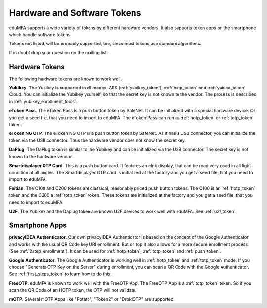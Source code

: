 .. _supported_tokens:

Hardware and Software Tokens
............................

eduMFA supports a wide variety of tokens by different hardware vendors.
It also supports token apps on the smartphone which handle software tokens.

Tokens not listed, will be probably supported, too, since most tokens use
standard algorithms.

If in doubt drop your question on the mailing list.

Hardware Tokens
~~~~~~~~~~~~~~~

.. index:: Hardware Tokens

The following hardware tokens are known to work well.

**Yubikey**. The Yubikey is supported in all modes:
AES (:ref:`yubikey_token`),
:ref:`hotp_token`
and :ref:`yubico_token` Cloud.
You can initialize the Yubikey yourself, so that the secret key is not known
to the vendor. The process is described in :ref:`yubikey_enrollment_tools`.

**eToken Pass**. The eToken Pass is a push button token by SafeNet. It can be
initialized with a special hardware device. Or you get a seed file, that you
need to import to eduMFA.
The eToken Pass can run as :ref:`hotp_token` or :ref:`totp_token` token.

**eToken NG OTP**. The eToken NG OTP is a push button token by SafeNet. As it
has a USB connector, you can initialize the token via the USB connector. Thus
the hardware vendor does not know the secret key.

**DaPlug**. The DaPlug token is similar to the Yubikey and can be initialized
via the USB connector. The secret key is not known to the hardware vendor.

**Smartdisplayer OTP Card**. This is a push button card. It features an eInk
display, that can be read very good in all light condition at all angles.
The Smartdisplayer OTP card is initialized at the factory and you get a seed
file, that you need to import to eduMFA.

**Feitian**. The C100 and C200 tokens are classical, reasonably priced push
button tokens. The C100 is an :ref:`hotp_token` token and the C200 a
:ref:`totp_token` token. These
tokens are initialized at the factory and you get a seed file, that you need
to import to eduMFA.

**U2F**. The Yubikey and the Daplug token are known U2F devices to work well
with eduMFA. See :ref:`u2f_token`.

Smartphone Apps
~~~~~~~~~~~~~~~

.. index:: Software Tokens

.. _privacyidea_authenticator:

**privacyIDEA Authenticator**. Our own privacyIDEA Authenticator is based
on the concept of the Google Authenticator and works with the usual QR Code key URI
enrollment. But on top it also allows for a more secure
enrollment process (See :ref:`2step_enrollment`).
It can be used for :ref:`hotp_token`, :ref:`totp_token` and :ref:`push_token`.

**Google Authenticator**. The Google Authenticator is working well in
:ref:`hotp_token`
and :ref:`totp_token` mode. If you choose "Generate OTP Key on the Server"
during
enrollment, you can scan a QR Code with the Google Authenticator.
See :ref:`first_steps_token` to learn how to do this.

**FreeOTP**. eduMFA is known to work well with the FreeOTP App. The
FreeOTP App is a :ref:`totp_token` token. So if you scan the QR Code of an
HOTP token, the OTP will not validate.

**mOTP**. Several mOTP Apps like "Potato", "Token2" or "DroidOTP" are supported.
